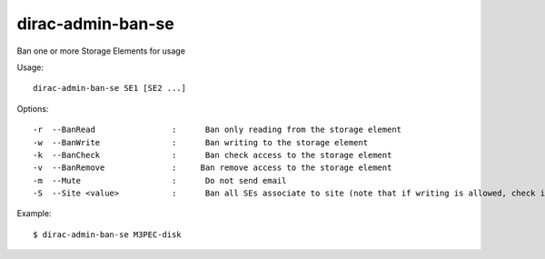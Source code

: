 ==================
dirac-admin-ban-se
==================

Ban one or more Storage Elements for usage

Usage::

   dirac-admin-ban-se SE1 [SE2 ...]

Options::

  -r  --BanRead                :      Ban only reading from the storage element
  -w  --BanWrite               :      Ban writing to the storage element
  -k  --BanCheck               :      Ban check access to the storage element
  -v  --BanRemove              :     Ban remove access to the storage element
  -m  --Mute                   :      Do not send email
  -S  --Site <value>           :      Ban all SEs associate to site (note that if writing is allowed, check is always allowed)

Example::

  $ dirac-admin-ban-se M3PEC-disk
